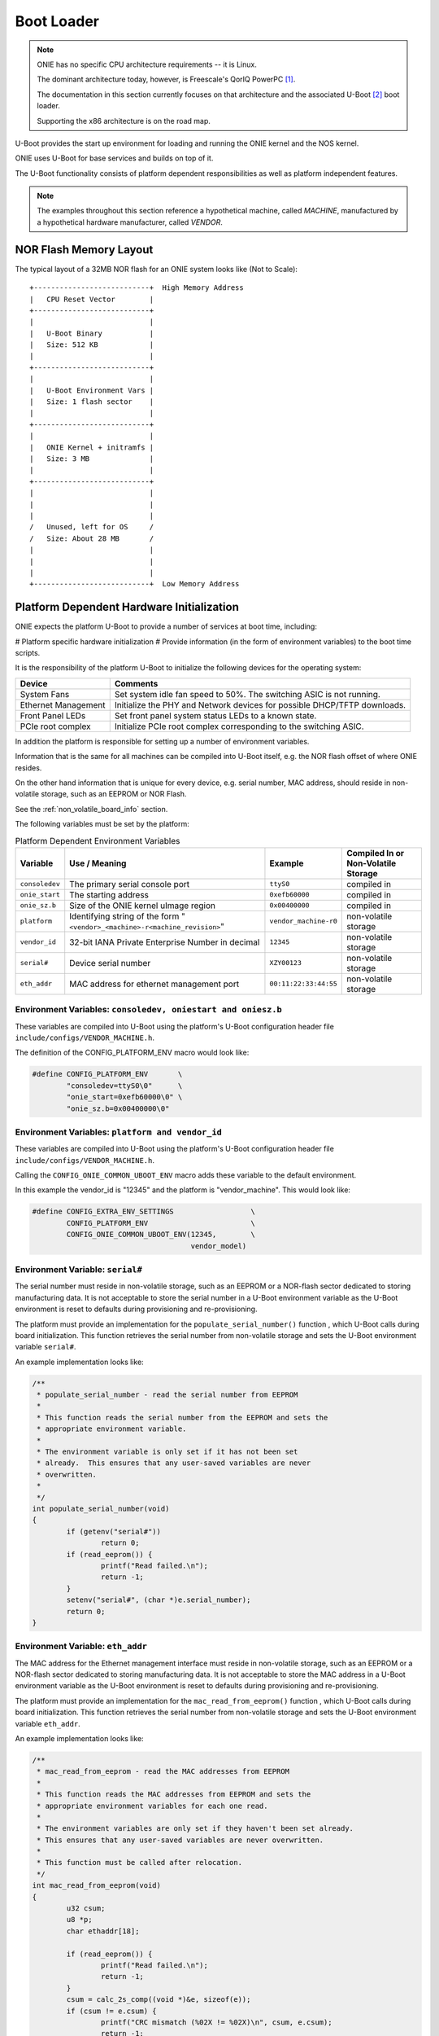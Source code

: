***********
Boot Loader
***********

.. note:: ONIE has no specific CPU architecture requirements -- it is
  Linux.
   
  The dominant architecture today, however, is Freescale's QorIQ PowerPC [#powerpc]_.
   
  The documentation in this section currently focuses on that
  architecture and the associated U-Boot [#uboot]_ boot loader.
   
  Supporting the x86 architecture is on the road map.

U-Boot provides the start up environment for loading and running the
ONIE kernel and the NOS kernel.

ONIE uses U-Boot for base services and builds on top of it.

The U-Boot functionality consists of platform dependent
responsibilities as well as platform independent features.

.. note:: The examples throughout this section reference a
  hypothetical machine, called *MACHINE*, manufactured by a hypothetical
  hardware manufacturer, called *VENDOR*.

.. _nor_flash_memory_layout:

NOR Flash Memory Layout
=======================

The typical layout of a 32MB NOR flash for an ONIE system looks like
(Not to Scale)::

  +---------------------------+  High Memory Address
  |   CPU Reset Vector        |
  +---------------------------+
  |                           |
  |   U-Boot Binary           |
  |   Size: 512 KB            |
  |                           |
  +---------------------------+
  |                           |
  |   U-Boot Environment Vars |
  |   Size: 1 flash sector    |
  |                           |
  +---------------------------+
  |                           |
  |   ONIE Kernel + initramfs |
  |   Size: 3 MB              |
  |                           |
  +---------------------------+
  |                           |
  |                           |
  |                           |
  /   Unused, left for OS     /
  /   Size: About 28 MB       /
  |                           |
  |                           |
  |                           |
  +---------------------------+  Low Memory Address

Platform Dependent Hardware Initialization
==========================================

ONIE expects the platform U-Boot to provide a number of services at
boot time, including:

# Platform specific hardware initialization
# Provide information (in the form of environment variables) to the boot time scripts.

It is the responsibility of the platform U-Boot to initialize the
following devices for the operating system:

===================   ========
Device                Comments
===================   ========
System Fans	      Set system idle fan speed to 50%. The switching ASIC is not running.
Ethernet Management   Initialize the PHY and Network devices for possible DHCP/TFTP downloads.
Front Panel LEDs      Set front panel system status LEDs to a known state.
PCIe root complex     Initialize PCIe root complex corresponding to the switching ASIC.
===================   ========

In addition the platform is responsible for setting up a number of
environment variables.

Information that is the same for all machines can be compiled into
U-Boot itself, e.g. the NOR flash offset of where ONIE resides.

On the other hand information that is unique for every device,
e.g. serial number, MAC address, should reside in non-volatile
storage, such as an EEPROM or NOR Flash.

See the :ref:`non_volatile_board_info` section.

The following variables must be set by the platform:

.. _u_boot_platform_vars:

.. csv-table::  Platform Dependent Environment Variables
   :header: "Variable", "Use / Meaning", "Example", "Compiled In or Non-Volatile Storage"

    ``consoledev``, The primary serial console port, ``ttyS0``, compiled in
    ``onie_start``, The starting address, ``0xefb60000``, compiled in
    ``onie_sz.b``, Size of the ONIE kernel uImage region, ``0x00400000``, compiled in
    ``platform``, Identifying string of the form "``<vendor>_<machine>-r<machine_revision>``", ``vendor_machine-r0``, non-volatile storage
    ``vendor_id``, 32-bit IANA Private Enterprise Number in decimal, ``12345``, non-volatile storage
    ``serial#``, Device serial number, ``XZY00123``, non-volatile storage
    ``eth_addr``, MAC address for ethernet management port, ``00:11:22:33:44:55``, non-volatile storage

Environment Variables: ``consoledev, oniestart and oniesz.b``
-------------------------------------------------------------

These variables are compiled into U-Boot using the platform's U-Boot
configuration header file ``include/configs/VENDOR_MACHINE.h``.

The definition of the CONFIG_PLATFORM_ENV macro would look like:

.. code-block:: c

  #define CONFIG_PLATFORM_ENV       \
          "consoledev=ttyS0\0"      \
          "onie_start=0xefb60000\0" \
          "onie_sz.b=0x00400000\0"

Environment Variables: ``platform and vendor_id``
-------------------------------------------------

These variables are compiled into U-Boot using the platform's U-Boot
configuration header file ``include/configs/VENDOR_MACHINE.h``.

Calling the ``CONFIG_ONIE_COMMON_UBOOT_ENV`` macro adds these variable
to the default environment.

In this example the vendor_id is "12345" and the platform is
"vendor_machine".  This would look like:

.. code-block:: c

  #define CONFIG_EXTRA_ENV_SETTINGS                  \
          CONFIG_PLATFORM_ENV                        \
          CONFIG_ONIE_COMMON_UBOOT_ENV(12345,        \
                                       vendor_model)

Environment Variable: ``serial#``
---------------------------------

The serial number must reside in non-volatile storage, such as an
EEPROM or a NOR-flash sector dedicated to storing manufacturing data.
It is not acceptable to store the serial number in a U-Boot
environment variable as the U-Boot environment is reset to defaults
during provisioning and re-provisioning.

The platform must provide an implementation for the
``populate_serial_number()`` function , which U-Boot calls during
board initialization.  This function retrieves the serial number from
non-volatile storage and sets the U-Boot environment variable ``serial#``.

An example implementation looks like:

.. code-block:: c

  /**
   * populate_serial_number - read the serial number from EEPROM
   *
   * This function reads the serial number from the EEPROM and sets the
   * appropriate environment variable.
   *
   * The environment variable is only set if it has not been set
   * already.  This ensures that any user-saved variables are never
   * overwritten.
   *
   */
  int populate_serial_number(void)
  {
          if (getenv("serial#"))
                  return 0;
          if (read_eeprom()) {
                  printf("Read failed.\n");
                  return -1;
          }
          setenv("serial#", (char *)e.serial_number);
          return 0;
  }

Environment Variable: ``eth_addr``
----------------------------------

The MAC address for the Ethernet management interface must reside in
non-volatile storage, such as an EEPROM or a NOR-flash sector
dedicated to storing manufacturing data.  It is not acceptable to
store the MAC address in a U-Boot environment variable as the U-Boot
environment is reset to defaults during provisioning and
re-provisioning.

The platform must provide an implementation for the
``mac_read_from_eeprom()`` function , which U-Boot calls during board
initialization.  This function retrieves the serial number from
non-volatile storage and sets the U-Boot environment variable
``eth_addr``.

An example implementation looks like:

.. code-block:: c

  /**
   * mac_read_from_eeprom - read the MAC addresses from EEPROM
   *
   * This function reads the MAC addresses from EEPROM and sets the
   * appropriate environment variables for each one read.
   *
   * The environment variables are only set if they haven't been set already.
   * This ensures that any user-saved variables are never overwritten.
   *
   * This function must be called after relocation.
   */
  int mac_read_from_eeprom(void)
  {
          u32 csum;
          u8 *p;
          char ethaddr[18];
   
          if (read_eeprom()) {
                  printf("Read failed.\n");
                  return -1;
          }
          csum = calc_2s_comp((void *)&e, sizeof(e));
          if (csum != e.csum) {
                  printf("CRC mismatch (%02X != %02X)\n", csum, e.csum);
                  return -1;
          }
          p = &e.start_mac[0];
          sprintf(ethaddr, "%02x:%02x:%02x:%02x:%02x:%02x", p[0], p[1],
                  p[2], p[3], p[4], p[5]);
                  ethaddr[17] = '\0';
          /* Only initialize environment variables that are blank
           * (i.e. have not yet been set)
           */
          if (!getenv("ethaddr"))
                  setenv("ethaddr", ethaddr);
   
    return 0;
  }

Platform Independent U-Boot Features
====================================

ONIE relies on two fundamental features of U-Boot:

#. Reading and writing the NOR boot flash.

#. Reading and writing U-Boot environment variables.

The ONIE kernel and initramfs resides in the NOR boot flash, so it
comes as no surprise ONIE relies on U-Boot's NOR flash I/O.

Much more interesting is the use of U-Boot environment variables in an
ONIE enabled system.

.. _platform_ind_vars:

Platform Independent Environment Variables
------------------------------------------

ONIE uses a number of different U-Boot variables to manage the system.

The most important environment variable is ``bootcmd``, which U-Boot
executes during every boot.  ONIE is the sole owner of this variable.
A NOS should **never** use this variable directly in an ONIE enabled
system.  ONIE provides other variables a NOS can use to control its
boot process.

The 2nd most important variable is ``bootargs``, which U-Boot adds to
the kernel command line when booting a kernel.

ONIE defines and uses the following U-Boot variables:

.. csv-table:: Platform Independent Environment Variables
  :header: "Variable Name", "Default Value", "Use / Meaning"
  :widths: 1, 1, 2
  :delim: %

  ``bootcmd`` % "::

    run check_boot_reason;
    run nos_bootcmd;
    run onie_bootcmd
  "% "
  Called by U-Boot every boot. Configured at ONIE compile time and
  never touched again."

  ``check_boot_reason`` % "::

    if test -n $onie_boot_reason; then
      setenv onie_bootargs boot_reason=$onie_boot_reason;
      run onie_bootcmd;
    fi;
  "% "
  Called by ``bootcmd`` every boot. Checks the ``onie_boot_reason`` variable
  and if set U-Boot loads the ONIE kernel with the contents of
  ``$onie_boot_reason`` added to the kernel command line arguments."

  ``onie_boot_reason`` % "[Not Set]"% "
  See ``check_boot_reason above``. The current reboot commands understood
  by ONIE are:

    #. install – boot ONIE and rerun the ODE application.
    #. uninstall – boot ONIE in uninstall mode, which erases
       everything from the system, except U-Boot and ONIE.
    #. rescue – boot ONIE in rescue mode for debug purposes
    #. update – boot ONIE in ONIE update mode, which looks for and
       installs a new version of ONIE.
  "

  ``nos_bootcmd`` % [Not Set]% "This is the variable a NOS vendor sets
  to control their boot process. When set it is expected that the NOS
  vendor's init loads a NOS and does not return. If the NOS vendor init
  fails or returns for whatever reason execution falls through to
  loading ONIE."

  ``onie_bootcmd`` % "::

    echo Loading Open Network Install Environment ...;
    echo Version: $onie_version ;
    cp.b $onie_start $loadaddr ${onie_sz.b} &&
      run onie_args && bootm ${loadaddr}#$platform
  "% "Only called by U-Boot when the ``nos_bootcmd`` init script
  returns. This is the case on a bare metal machine fresh from the
  factory."

  ``onie_args`` % ``run onie_initargs onie_platformargs`` % "Sets up
  kernel command line arguments when booting into ONIE."

  ``onie_initargs`` % ``setenv bootargs quiet console=$consoledev,$baudrate`` % "
  Minimal set of kernel command line arguments necessary to boot a kernel."

  ``onie_platformargs`` % "::

    setenv bootargs $bootargs serial_num=${serial#}
      eth_addr=$ethaddr vendor_id=$vendor_id
      platform=$platform $onie_bootargs $onie_debugargs
  "% "Appends additional, platform specific, variables to the kernel
  command line when booting ONIE."

  ``onie_bootargs`` % [Not Set]% "Used by ``check_boot_reason`` to pass
  additional kernel arguments when booting ONIE."

  ``onie_debugargs`` % [Not Set]% "For development / debug use to pass
  additional kernel arguments when booting ONIE."

.. rubric:: Footnotes

.. [#powerpc] `QorIQ PowerPC <http://www.freescale.com/webapp/sps/site/homepage.jsp?code=QORIQ_HOME>`_
.. [#uboot]   `U-Boot <http://www.denx.de/wiki/U-Boot>`_
 
